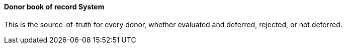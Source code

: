 ==== Donor book of record System
[v291_section="4.16.3.2"]

This is the source-of-truth for every donor, whether evaluated and deferred, rejected, or not deferred.

